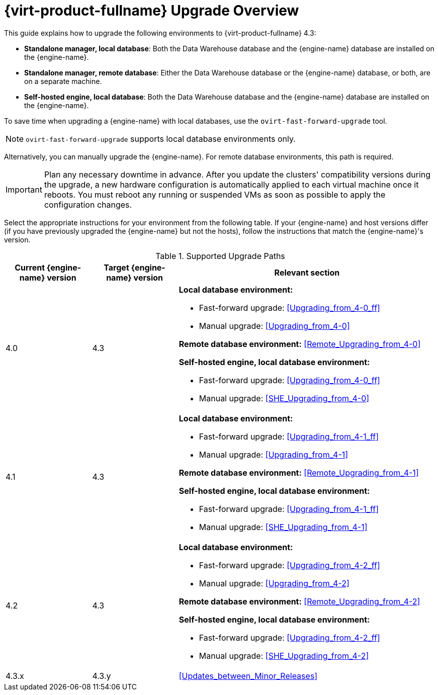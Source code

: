 [id="Red_Hat_Virtualization_Upgrade_Overview"]
= {virt-product-fullname} Upgrade Overview

This guide explains how to upgrade the following environments to {virt-product-fullname} 4.3:

* *Standalone manager, local database*: Both the Data Warehouse database and the {engine-name} database are installed on the {engine-name}.

* *Standalone manager, remote database*: Either the Data Warehouse database or the {engine-name} database, or both, are on a separate machine.

* *Self-hosted engine, local database*: Both the Data Warehouse database and the {engine-name} database are installed on the {engine-name}.

To save time when upgrading a {engine-name} with local databases, use the `ovirt-fast-forward-upgrade` tool.

[NOTE]
====
`ovirt-fast-forward-upgrade` supports local database environments only.
====

Alternatively, you can manually upgrade the {engine-name}. For remote database environments, this path is required.

[IMPORTANT]
====
Plan any necessary downtime in advance. After you update the clusters' compatibility versions during the upgrade, a new hardware configuration is automatically applied to each virtual machine once it reboots. You must reboot any running or suspended VMs as soon as possible to apply the configuration changes.
====

Select the appropriate instructions for your environment from the following table. If your {engine-name} and host versions differ (if you have previously upgraded the {engine-name} but not the hosts), follow the instructions that match the {engine-name}'s version.

.Supported Upgrade Paths

[cols="2,2,6", options="header"]
|===

|Current {engine-name} version |Target {engine-name} version |Relevant section
|4.0 |4.3 a|*Local database environment:*

* Fast-forward upgrade: xref:Upgrading_from_4-0_ff[]
* Manual upgrade: xref:Upgrading_from_4-0[]

*Remote database environment:* xref:Remote_Upgrading_from_4-0[]

*Self-hosted engine, local database environment:*

* Fast-forward upgrade: xref:Upgrading_from_4-0_ff[]
* Manual upgrade: xref:SHE_Upgrading_from_4-0[]

|4.1 |4.3 a|*Local database environment:*

* Fast-forward upgrade: xref:Upgrading_from_4-1_ff[]
* Manual upgrade: xref:Upgrading_from_4-1[]

*Remote database environment:* xref:Remote_Upgrading_from_4-1[]

*Self-hosted engine, local database environment:*

* Fast-forward upgrade: xref:Upgrading_from_4-1_ff[]
* Manual upgrade: xref:SHE_Upgrading_from_4-1[]


|4.2 |4.3 a|*Local database environment:*

* Fast-forward upgrade: xref:Upgrading_from_4-2_ff[]
* Manual upgrade: xref:Upgrading_from_4-2[]

*Remote database environment:* xref:Remote_Upgrading_from_4-2[]

*Self-hosted engine, local database environment:*

* Fast-forward upgrade: xref:Upgrading_from_4-2_ff[]
* Manual upgrade: xref:SHE_Upgrading_from_4-2[]


|4.3.x |4.3.y a|xref:Updates_between_Minor_Releases[]
|===

ifdef::rhv-doc[]
For interactive upgrade instructions, you can also use the RHV Upgrade Helper available at https://access.redhat.com/labs/rhvupgradehelper/. This application asks you to provide information about your upgrade path and your current environment, and presents the relevant steps for upgrade as well as steps to prevent known issues specific to your upgrade scenario.
endif::[]
